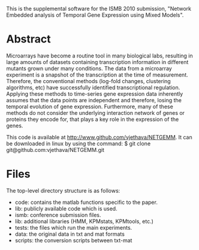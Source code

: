 
This is the supplemental software for the ISMB 2010 submission,
"Network Embedded analysis of Temporal Gene Expression using Mixed
Models". 

* Abstract 

Microarrays have become a routine tool in many biological labs,
resulting in large amounts of datasets containing transcription
information in different mutants grown under many conditions. The data
from a microarray experiment is a snapshot of the transcription at the
time of measurement. Therefore, the conventional methods (log-fold
changes, clustering algorithms, etc) have successfully identified
transcriptional regulation. Applying these methods to time-series gene
expression data inherently assumes that the data points are
independent and therefore, losing the temporal evolution of gene
expression. Furthermore, many of these methods do not consider the
underlying interaction network of genes or proteins they encode for,
that plays a key role in the expression of the genes.

This code is available at http://www.github.com/vjethava/NETGEMM. 
It can be downloaded in linux by using the command: $ git clone git@github.com:vjethava/NETGEMM.git

* Files

The top-level directory structure is as follows: 

- code: contains the matlab functions specific to the paper.
- lib: publicly available code which is used.
- ismb: conference submission files. 
- lib: additional libraries (HMM, KPMstats, KPMtools, etc.)
- tests: the files which run the main experiments. 
- data: the original data in txt and mat formats
- scripts: the conversion scripts between txt-mat 
 


